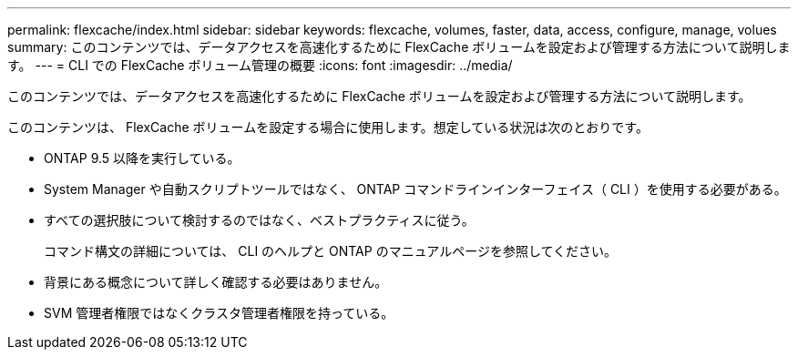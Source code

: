 ---
permalink: flexcache/index.html 
sidebar: sidebar 
keywords: flexcache, volumes, faster, data, access, configure, manage, volues 
summary: このコンテンツでは、データアクセスを高速化するために FlexCache ボリュームを設定および管理する方法について説明します。 
---
= CLI での FlexCache ボリューム管理の概要
:icons: font
:imagesdir: ../media/


[role="lead"]
このコンテンツでは、データアクセスを高速化するために FlexCache ボリュームを設定および管理する方法について説明します。

このコンテンツは、 FlexCache ボリュームを設定する場合に使用します。想定している状況は次のとおりです。

* ONTAP 9.5 以降を実行している。
* System Manager や自動スクリプトツールではなく、 ONTAP コマンドラインインターフェイス（ CLI ）を使用する必要がある。
* すべての選択肢について検討するのではなく、ベストプラクティスに従う。
+
コマンド構文の詳細については、 CLI のヘルプと ONTAP のマニュアルページを参照してください。

* 背景にある概念について詳しく確認する必要はありません。
* SVM 管理者権限ではなくクラスタ管理者権限を持っている。

